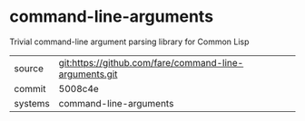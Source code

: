 * command-line-arguments

Trivial command-line argument parsing library for Common Lisp

|---------+-------------------------------------------|
| source  | git:https://github.com/fare/command-line-arguments.git   |
| commit  | 5008c4e  |
| systems | command-line-arguments |
|---------+-------------------------------------------|

